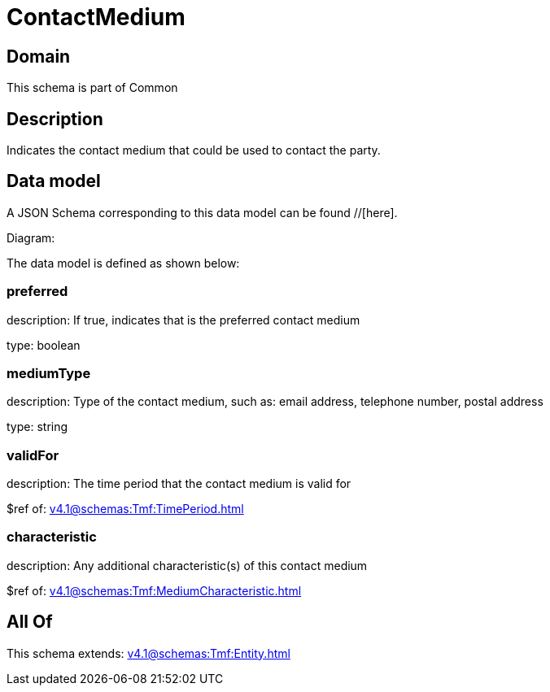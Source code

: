 = ContactMedium

[#domain]
== Domain

This schema is part of Common

[#description]
== Description
Indicates the contact medium that could be used to contact the party.


[#data_model]
== Data model

A JSON Schema corresponding to this data model can be found //[here].

Diagram:


The data model is defined as shown below:


=== preferred
description: If true, indicates that is the preferred contact medium

type: boolean


=== mediumType
description: Type of the contact medium, such as: email address, telephone number, postal address

type: string


=== validFor
description: The time period that the contact medium is valid for

$ref of: xref:v4.1@schemas:Tmf:TimePeriod.adoc[]


=== characteristic
description: Any additional characteristic(s) of this contact medium

$ref of: xref:v4.1@schemas:Tmf:MediumCharacteristic.adoc[]


[#all_of]
== All Of

This schema extends: xref:v4.1@schemas:Tmf:Entity.adoc[]
